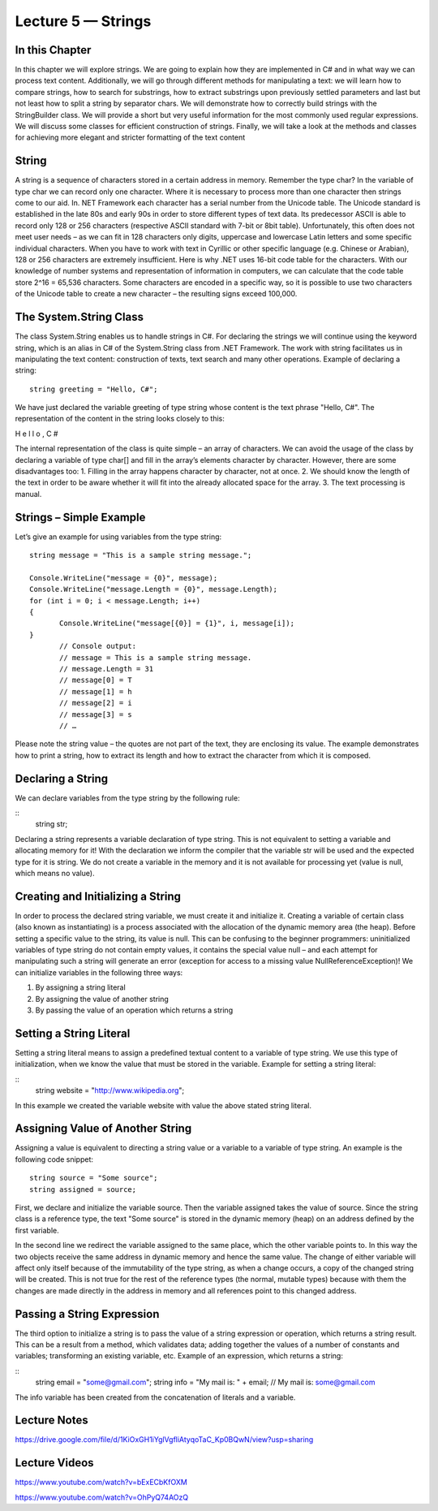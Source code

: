 Lecture 5 — Strings
===============================================

In this Chapter
---------------

In this chapter we will explore strings. We are going to explain how they are implemented in C# 
and in what way we can process text content. Additionally, we will go through different methods 
for manipulating a text: we will learn how to compare strings, how to search for substrings, how
to extract substrings upon previously settled parameters and last but not least how to split a 
string by separator chars. We will demonstrate how to correctly build strings with the StringBuilder 
class. We will provide a short but very useful information for the most commonly used regular 
expressions. We will discuss some classes for efficient construction of strings. Finally, we will take 
a look at the methods and classes for achieving more elegant and stricter formatting of the text 
content 

String
------


A string is a sequence of characters stored in a certain address in memory. Remember the type char?
In the variable of type char we can record only one character. Where it is necessary to process more 
than one character then strings come to our aid. In. NET Framework each character has a serial number
from the Unicode table. The Unicode standard is established in the late 80s and early 90s in order to
store different types of text data. Its predecessor ASCII is able to record only 128 or 256 characters 
(respective ASCII standard with 7-bit or 8bit table). Unfortunately, this often does not meet user needs
– as we can fit in 128 characters only digits, uppercase and lowercase Latin letters and some specific 
individual characters. When you have to work with text in Cyrillic or other specific language 
(e.g. Chinese or Arabian), 128 or 256 characters are extremely insufficient. 
Here is why .NET uses 16-bit code table for the characters. With our knowledge of number systems and 
representation of information in computers, we can calculate that the code table store 2^16 = 65,536 
characters. Some characters are encoded in a specific way, so it is possible to use two characters of 
the Unicode table to create a new character – the resulting signs exceed 100,000. 

The System.String Class 
-----------------------

The class System.String enables us to handle strings in C#. For declaring the strings we will continue 
using the keyword string, which is an alias in C# of the System.String class from .NET Framework. The 
work with string facilitates us in manipulating the text content: construction of texts, text search and
many other operations. Example of declaring a string: 


::

       string greeting = "Hello, C#"; 

We have just declared the variable greeting of type string whose content is the text phrase "Hello, C#". 
The representation of the content in the string looks closely to this: 

H e l l o ,  C # 

The internal representation of the class is quite simple – an array of characters. 
We can avoid the usage of the class by declaring a variable of type char[] and fill in the array’s 
elements character by character. However, there are some disadvantages too:
1. Filling in the array happens character by character, not at once.
2. We should know the length of the text in order to be aware whether it will fit into the already allocated space for the array.
3. The text processing is manual. 

Strings – Simple Example 
------------------------

Let’s give an example for using variables from the type string: 

::

       string message = "This is a sample string message."; 
 
       Console.WriteLine("message = {0}", message); 
       Console.WriteLine("message.Length = {0}", message.Length); 
       for (int i = 0; i < message.Length; i++) 
       {  
              Console.WriteLine("message[{0}] = {1}", i, message[i]); 
       }
              // Console output: 
              // message = This is a sample string message. 
              // message.Length = 31 
              // message[0] = T 
              // message[1] = h 
              // message[2] = i 
              // message[3] = s 
              // … 


Please note the string value – the quotes are not part of the text, they are enclosing its value. The 
example demonstrates how to print a string, how to extract its length and how to extract the character
from which it is composed. 

Declaring a String 
------------------
We can declare variables from the type string by the following rule: 

::
       string str; 

Declaring a string represents a variable declaration of type string. This is not equivalent to setting 
a variable and allocating memory for it! With the declaration we inform the compiler that the variable 
str will be used and the expected type for it is string. We do not create a variable in the memory and 
it is not available for processing yet (value is null, which means no value). 



Creating and Initializing a String 
----------------------------------

In order to process the declared string variable, we must create it and initialize it. Creating a 
variable of certain class (also known as instantiating) is a process associated with the allocation
of the dynamic memory area (the heap). Before setting a specific value to the string, its value is null.
This can be confusing to the beginner programmers: uninitialized variables of type string do not contain
empty values, it contains the special value null – and each attempt for manipulating such a string will 
generate an error (exception for access to a missing value NullReferenceException)! We can initialize 
variables in the following three ways: 

1. By assigning a string literal
2. By assigning the value of another string
3. By passing the value of an operation which returns a string


Setting a String Literal 
------------------------

Setting a string literal means to assign a predefined textual content to a variable of type string. We
use this type of initialization, when we know the value that must be stored in the variable. Example for
setting a string literal: 

:: 
       string website = "http://www.wikipedia.org"; 

In this example we created the variable website with value the above stated string literal. 


Assigning Value of Another String 
---------------------------------

Assigning a value is equivalent to directing a string value or a variable to a variable of type string.
An example is the following code snippet: 
::

       string source = "Some source"; 
       string assigned = source; 

First, we declare and initialize the variable source. Then the variable assigned takes the value of source.
Since the string class is a reference type, the text "Some source" is stored in the dynamic memory (heap)
on an address defined by the first variable. 
 
In the second line we redirect the variable assigned to the same place, which the other variable points to.
In this way the two objects receive the same address in dynamic memory and hence the same value. 
The change of either variable will affect only itself because of the immutability of the type string,
as when a change occurs, a copy of the changed string will be created. This is not true for the rest of
the reference types (the normal, mutable types) because with them the changes are made directly in the 
address in memory and all references point to this changed address.  

Passing a String Expression 
---------------------------
The third option to initialize a string is to pass the value of a string expression or operation, which 
returns a string result. This can be a result from a method, which validates data; adding together the 
values of a number of constants and variables; transforming an existing variable, etc. Example of an 
expression, which returns a string:

::
       string email = "some@gmail.com"; 
       string info = "My mail is: " + email; 
       // My mail is: some@gmail.com 
The info variable has been created from the concatenation of literals and a variable.



Lecture Notes
--------------

https://drive.google.com/file/d/1KiOxGH1iYglVgfliAtyqoTaC_Kp0BQwN/view?usp=sharing

Lecture Videos
---------------
https://www.youtube.com/watch?v=bExECbKfOXM

https://www.youtube.com/watch?v=OhPyQ74AOzQ